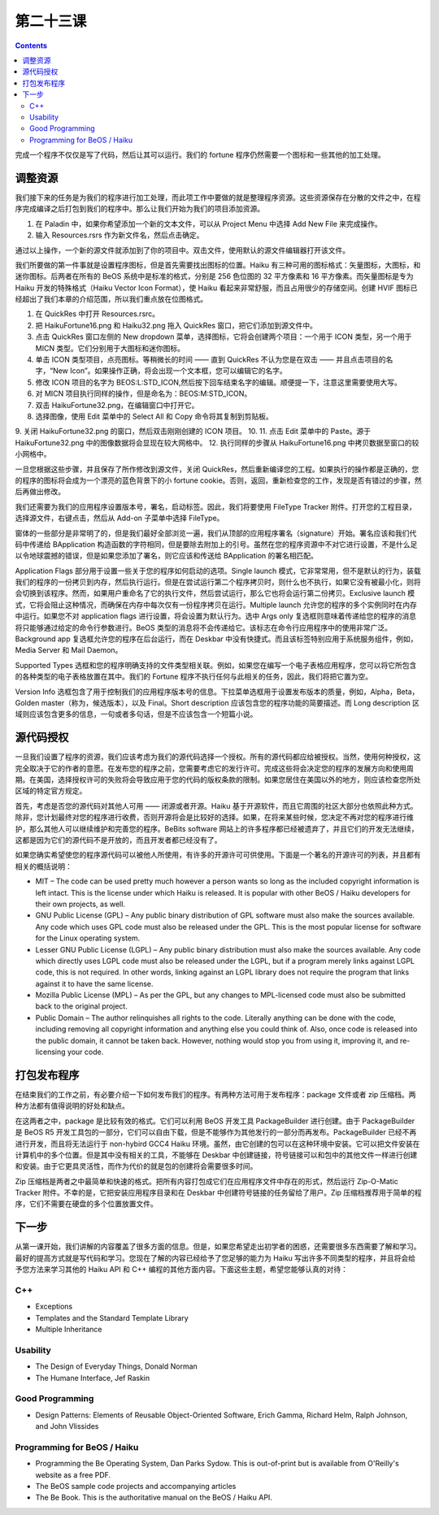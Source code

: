 第二十三课
======================

.. contents::

完成一个程序不仅仅是写了代码，然后让其可以运行。我们的 fortune 程序仍然需要一个图标和一些其他的加工处理。

调整资源
------------------------------------

我们接下来的任务是为我们的程序进行加工处理，而此项工作中要做的就是整理程序资源。这些资源保存在分散的文件之中，在程序完成编译之后打包到我们的程序中。那么让我们开始为我们的项目添加资源。

1. 在 Paladin 中，如果你希望添加一个新的文本文件，可以从 Project Menu 中选择 Add New File 来完成操作。
2. 输入 Resources.rsrs 作为新文件名，然后点击确定。

通过以上操作，一个新的源文件就添加到了你的项目中。双击文件，使用默认的源文件编辑器打开该文件。

我们所要做的第一件事就是设置程序图标，但是首先需要找出图标的位置。Haiku 有三种可用的图标格式：矢量图标，大图标，和迷你图标。后两者在所有的 BeOS 系统中是标准的格式，分别是 256 色位图的 32 平方像素和 16 平方像素。而矢量图标是专为 Haiku 开发的特殊格式（Haiku Vector Icon Format），使 Haiku 看起来非常舒服，而且占用很少的存储空间。创建 HVIF 图标已经超出了我们本章的介绍范围，所以我们重点放在位图格式。

1. 在 QuickRes 中打开 Resources.rsrc。
2. 把 HaikuFortune16.png 和 Haiku32.png 拖入 QuickRes 窗口，把它们添加到源文件中。
3. 点击 QuickRes 窗口左侧的 New dropdown 菜单，选择图标，它将会创建两个项目：一个用于 ICON 类型，另一个用于 MICN 类型。它们分别用于大图标和迷你图标。
4. 单击 ICON 类型项目，点亮图标。等稍微长的时间 —— 直到 QuickRes 不认为您是在双击 —— 并且点击项目的名字，“New Icon”。如果操作正确，将会出现一个文本框，您可以编辑它的名字。
5. 修改 ICON 项目的名字为 BEOS:L:STD_ICON,然后按下回车结束名字的编辑。顺便提一下，注意这里需要使用大写。
6. 对 MICN 项目执行同样的操作，但是命名为：BEOS:M:STD_ICON。
7. 双击 HaikuFortune32.png，在编辑窗口中打开它。
8. 选择图像，使用 Edit 菜单中的 Select All 和 Copy 命令将其复制到剪贴板。
9. 关闭 HaikuFortune32.png 的窗口，然后双击刚刚创建的 ICON 项目。
10. 
11. 点击 Edit 菜单中的 Paste。源于 HaikuFortune32.png 中的图像数据将会显现在较大网格中。
12. 执行同样的步骤从 HaikuFortune16.png 中拷贝数据至窗口的较小网格中。

一旦您根据这些步骤，并且保存了所作修改到源文件，关闭 QuickRes，然后重新编译您的工程。如果执行的操作都是正确的，您的程序的图标将会成为一个漂亮的蓝色背景下的小 fortune cookie。否则，返回，重新检查您的工作，发现是否有错过的步骤，然后再做出修改。

我们还需要为我们的应用程序设置版本号，署名，启动标签。因此，我们将要使用 FileType Tracker 附件。打开您的工程目录，选择源文件，右键点击，然后从 Add-on 子菜单中选择 FileType。

.. image:: data/lesson_23_HaikuFortune.png

窗体的一些部分是非常明了的，但是我们最好全部浏览一遍，我们从顶部的应用程序署名（signature）开始。署名应该和我们代码中传递给 BApplication 构造函数的字符相同，但是要除去附加上的引号。虽然在您的程序资源中不对它进行设置，不是什么足以令地球震撼的错误，但是如果您添加了署名，则它应该和传送给 BApplication 的署名相匹配。

Application Flags 部分用于设置一些关于您的程序如何启动的选项。Single launch 模式，它非常常用，但不是默认的行为，装载我们的程序的一份拷贝到内存，然后执行运行。但是在尝试运行第二个程序拷贝时，则什么也不执行，如果它没有被最小化，则将会切换到该程序。然而，如果用户重命名了它的执行文件，然后尝试运行，那么它也将会运行第二份拷贝。Exclusive launch 模式，它将会阻止这种情况，而确保在内存中每次仅有一份程序拷贝在运行。Multiple launch 允许您的程序的多个实例同时在内存中运行。如果您不对 application flags 进行设置，将会设置为默认行为。选中 Args only 复选框则意味着传递给您的程序的消息将只能够通过给定的命令行参数进行。BeOS 类型的消息将不会传递给它。该标志在命令行应用程序中的使用非常广泛。Background app 复选框允许您的程序在后台运行，而在 Deskbar 中没有快捷式。而且该标签特别应用于系统服务组件，例如，Media Server 和 Mail Daemon。

Supported Types 选框和您的程序明确支持的文件类型相关联。例如，如果您在编写一个电子表格应用程序，您可以将它所包含的各种类型的电子表格放置在其中。我们的 Fortune 程序不执行任何与此相关的任务，因此，我们将把它置为空。

Version Info 选框包含了用于控制我们的应用程序版本号的信息。下拉菜单选框用于设置发布版本的质量，例如，Alpha，Beta，Golden master（称为，候选版本），以及 Final。Short description 应该包含您的程序功能的简要描述。而 Long description 区域则应该包含更多的信息，一句或者多句话，但是不应该包含一个短篇小说。

源代码授权
------------------------------------

一旦我们设置了程序的资源，我们应该考虑为我们的源代码选择一个授权。所有的源代码都应给被授权。当然，使用何种授权，这完全取决于它的作者的意愿。在发布您的程序之前，您需要考虑它的发行许可。完成这些将会决定您的程序的发展方向和使用周期。在美国，选择授权许可的失败将会导致应用于您的代码的版权条款的限制。如果您居住在美国以外的地方，则应该检查您所处区域的特定官方规定。

首先，考虑是否您的源代码对其他人可用 —— 闭源或者开源。Haiku 基于开源软件，而且它周围的社区大部分也依照此种方式。除非，您计划最终对您的程序进行收费，否则开源将会是比较好的选择。如果，在将来某些时候，您决定不再对您的程序进行维护，那么其他人可以继续维护和完善您的程序。BeBits software 网站上的许多程序都已经被遗弃了，并且它们的开发无法继续，这都是因为它们的源代码不是开放的，而且开发者都已经没有了。

如果您确实希望使您的程序源代码可以被他人所使用，有许多的开源许可可供使用。下面是一个著名的开源许可的列表，并且都有相关的概括说明：

* MIT – The code can be used pretty much however a person wants so long as the included copyright information is left intact. This is the license under which Haiku is released. It is popular with other BeOS / Haiku developers for their own projects, as well.
* GNU Public License (GPL) – Any public binary distribution of GPL software must also make the sources available. Any code which uses GPL code must also be released under the GPL. This is the most popular license for software for the Linux operating system.
* Lesser GNU Public License (LGPL) – Any public binary distribution must also make the sources available. Any code which directly uses LGPL code must also be released under the LGPL, but if a program merely links against LGPL code, this is not required. In other words, linking against an LGPL library does not require the program that links against it to have the same license.
* Mozilla Public License (MPL) – As per the GPL, but any changes to MPL-licensed code must also be submitted back to the original project.
* Public Domain – The author relinquishes all rights to the code. Literally anything can be done with the code, including removing all copyright information and anything else you could think of. Also, once code is released into the public domain, it cannot be taken back. However, nothing would stop you from using it, improving it, and re-licensing your code.

打包发布程序
------------------------------------

在结束我们的工作之前，有必要介绍一下如何发布我们的程序。有两种方法可用于发布程序：package 文件或者 zip 压缩档。两种方法都有值得说明的好处和缺点。

在这两者之中，package 是比较有效的格式。它们可以利用 BeOS 开发工具 PackageBuilder 进行创建。由于 PackageBuilder 是 BeOS R5 开发工具包的一部分，它们可以自由下载，但是不能够作为其他发行的一部分而再发布。PackageBuilder 已经不再进行开发，而且将无法运行于 non-hybird GCC4 Haiku 环境。虽然，由它创建的包可以在这种环境中安装。它可以把文件安装在计算机中的多个位置。但是其中没有相关的工具，不能够在 Deskbar 中创建链接，符号链接可以和包中的其他文件一样进行创建和安装。由于它更具灵活性，而作为代价的就是包的创建将会需要很多时间。

Zip 压缩档是两者之中最简单和快速的格式。把所有内容打包成它们在应用程序文件中存在的形式，然后运行 Zip-O-Matic Tracker 附件。不幸的是，它把安装应用程序目录和在 Deskbar 中创建符号链接的任务留给了用户。Zip 压缩档推荐用于简单的程序，它们不需要在硬盘的多个位置放置文件。

下一步
------------------------------------

从第一课开始，我们讲解的内容覆盖了很多方面的信息。但是，如果您希望走出初学者的困惑，还需要很多东西需要了解和学习。最好的提高方式就是写代码和学习。您现在了解的内容已经给予了您足够的能力为 Haiku 写出许多不同类型的程序，并且将会给予您方法来学习其他的 Haiku API 和 C++ 编程的其他方面内容。下面这些主题，希望您能够认真的对待：

C++
''''''''''''''''''''''''''''''''''''

* Exceptions
* Templates and the Standard Template Library
* Multiple Inheritance

Usability
''''''''''''''''''''''''''''''''''''

* The Design of Everyday Things, Donald Norman
* The Humane Interface, Jef Raskin

Good Programming
''''''''''''''''''''''''''''''''''''

* Design Patterns: Elements of Reusable Object-Oriented Software, Erich Gamma, Richard Helm, Ralph Johnson, and John Vlissides

Programming for BeOS / Haiku
''''''''''''''''''''''''''''''''''''

* Programming the Be Operating System, Dan Parks Sydow. This is out-of-print but is available from O'Reilly's website as a free PDF.
* The BeOS sample code projects and accompanying articles
* The Be Book. This is the authoritative manual on the BeOS / Haiku API.

